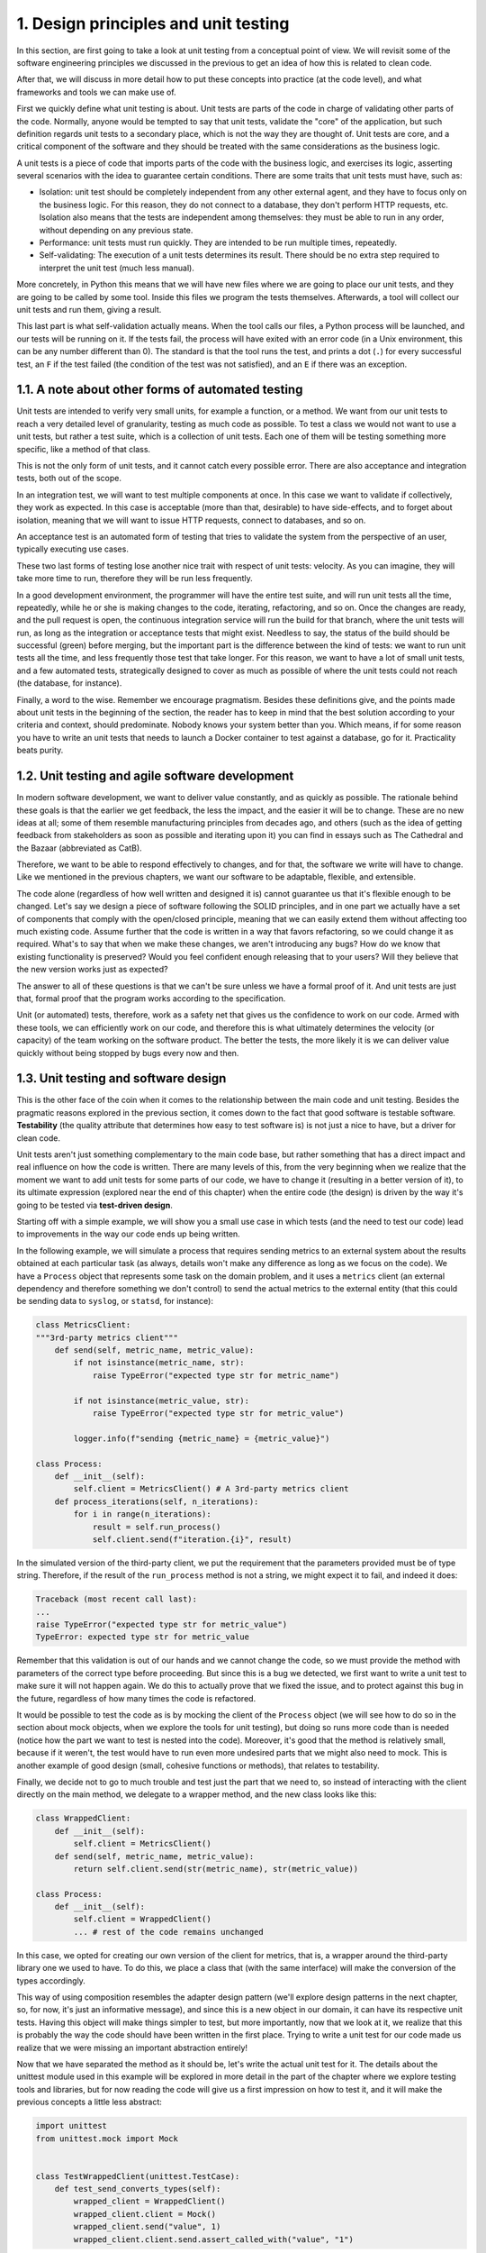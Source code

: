 1. Design principles and unit testing
*************************************

In this section, are first going to take a look at unit testing from a conceptual point of view.
We will revisit some of the software engineering principles we discussed in the previous to
get an idea of how this is related to clean code.

After that, we will discuss in more detail how to put these concepts into practice (at the
code level), and what frameworks and tools we can make use of.

First we quickly define what unit testing is about. Unit tests are parts of the code in charge
of validating other parts of the code. Normally, anyone would be tempted to say that unit
tests, validate the "core" of the application, but such definition regards unit tests to a
secondary place, which is not the way they are thought of. Unit tests are core,
and a critical component of the software and they should be treated with the same
considerations as the business logic.

A unit tests is a piece of code that imports parts of the code with the business logic, and
exercises its logic, asserting several scenarios with the idea to guarantee certain conditions.
There are some traits that unit tests must have, such as:

- Isolation: unit test should be completely independent from any other external agent, and they have to focus only on the business logic. For this reason, they do not connect to a database, they don't perform HTTP requests, etc. Isolation also means that the tests are independent among themselves: they must be able to run in any order, without depending on any previous state.
- Performance: unit tests must run quickly. They are intended to be run multiple times, repeatedly.
- Self-validating: The execution of a unit tests determines its result. There should be no extra step required to interpret the unit test (much less manual).

More concretely, in Python this means that we will have new files where we are going
to place our unit tests, and they are going to be called by some tool. Inside this files we program the tests
themselves. Afterwards, a tool will collect our unit tests and run them, giving a result.

This last part is what self-validation actually means. When the tool calls our files, a Python
process will be launched, and our tests will be running on it. If the tests fail, the process will
have exited with an error code (in a Unix environment, this can be any number different
than 0). The standard is that the tool runs the test, and prints a dot (``.``) for every successful
test, an ``F`` if the test failed (the condition of the test was not satisfied), and an ``E`` if there was
an exception.

1.1. A note about other forms of automated testing
++++++++++++++++++++++++++++++++++++++++++++++++++

Unit tests are intended to verify very small units, for example a function, or a method. We
want from our unit tests to reach a very detailed level of granularity, testing as much code
as possible. To test a class we would not want to use a unit tests, but rather a test suite,
which is a collection of unit tests. Each one of them will be testing something more specific,
like a method of that class.

This is not the only form of unit tests, and it cannot catch every possible error. There are
also acceptance and integration tests, both out of the scope.

In an integration test, we will want to test multiple components at once. In this case we
want to validate if collectively, they work as expected. In this case is acceptable (more than
that, desirable) to have side-effects, and to forget about isolation, meaning that we will
want to issue HTTP requests, connect to databases, and so on.

An acceptance test is an automated form of testing that tries to validate the system from the
perspective of an user, typically executing use cases.

These two last forms of testing lose another nice trait with respect of unit tests: velocity. As
you can imagine, they will take more time to run, therefore they will be run less frequently.

In a good development environment, the programmer will have the entire test suite, and
will run unit tests all the time, repeatedly, while he or she is making changes to the code,
iterating, refactoring, and so on. Once the changes are ready, and the pull request is open, the
continuous integration service will run the build for that branch, where the unit tests will
run, as long as the integration or acceptance tests that might exist. Needless to say, the
status of the build should be successful (green) before merging, but the important part is
the difference between the kind of tests: we want to run unit tests all the time, and less
frequently those test that take longer. For this reason, we want to have a lot of small unit
tests, and a few automated tests, strategically designed to cover as much as possible of
where the unit tests could not reach (the database, for instance).

Finally, a word to the wise. Remember we encourage pragmatism. Besides these
definitions give, and the points made about unit tests in the beginning of the section, the
reader has to keep in mind that the best solution according to your criteria and context,
should predominate. Nobody knows your system better than you. Which means, if for
some reason you have to write an unit tests that needs to launch a Docker container to test
against a database, go for it. Practicality beats purity.

1.2. Unit testing and agile software development
++++++++++++++++++++++++++++++++++++++++++++++++

In modern software development, we want to deliver value constantly, and as quickly as
possible. The rationale behind these goals is that the earlier we get feedback, the less the
impact, and the easier it will be to change. These are no new ideas at all; some of them
resemble manufacturing principles from decades ago, and others (such as the idea of
getting feedback from stakeholders as soon as possible and iterating upon it) you can find
in essays such as The Cathedral and the Bazaar (abbreviated as CatB).

Therefore, we want to be able to respond effectively to changes, and for that, the software
we write will have to change. Like we mentioned in the previous chapters, we want our
software to be adaptable, flexible, and extensible.

The code alone (regardless of how well written and designed it is) cannot guarantee us that
it's flexible enough to be changed. Let's say we design a piece of software following the
SOLID principles, and in one part we actually have a set of components that comply with
the open/closed principle, meaning that we can easily extend them without affecting too
much existing code. Assume further that the code is written in a way that favors
refactoring, so we could change it as required. What's to say that when we make these
changes, we aren't introducing any bugs? How do we know that existing functionality is
preserved? Would you feel confident enough releasing that to your users? Will they believe
that the new version works just as expected?

The answer to all of these questions is that we can't be sure unless we have a formal proof
of it. And unit tests are just that, formal proof that the program works according to the
specification.

Unit (or automated) tests, therefore, work as a safety net that gives us the confidence to
work on our code. Armed with these tools, we can efficiently work on our code, and
therefore this is what ultimately determines the velocity (or capacity) of the team working
on the software product. The better the tests, the more likely it is we can deliver value
quickly without being stopped by bugs every now and then.

1.3. Unit testing and software design
+++++++++++++++++++++++++++++++++++++

This is the other face of the coin when it comes to the relationship between the main code
and unit testing. Besides the pragmatic reasons explored in the previous section, it comes
down to the fact that good software is testable software. **Testability** (the quality attribute
that determines how easy to test software is) is not just a nice to have, but a driver for clean
code.

Unit tests aren't just something complementary to the main code base, but rather something
that has a direct impact and real influence on how the code is written. There are many
levels of this, from the very beginning when we realize that the moment we want to add
unit tests for some parts of our code, we have to change it (resulting in a better version of
it), to its ultimate expression (explored near the end of this chapter) when the entire code
(the design) is driven by the way it's going to be tested via **test-driven design**.

Starting off with a simple example, we will show you a small use case in which tests (and
the need to test our code) lead to improvements in the way our code ends up being written.

In the following example, we will simulate a process that requires sending metrics to an
external system about the results obtained at each particular task (as always, details won't
make any difference as long as we focus on the code). We have a ``Process`` object that
represents some task on the domain problem, and it uses a ``metrics`` client (an external
dependency and therefore something we don't control) to send the actual metrics to the
external entity (that this could be sending data to ``syslog``, or ``statsd``, for instance):

.. code-block:: python

    class MetricsClient:
    """3rd-party metrics client"""
        def send(self, metric_name, metric_value):
            if not isinstance(metric_name, str):
                raise TypeError("expected type str for metric_name")

            if not isinstance(metric_value, str):
                raise TypeError("expected type str for metric_value")

            logger.info(f"sending {metric_name} = {metric_value}")

    class Process:
        def __init__(self):
            self.client = MetricsClient() # A 3rd-party metrics client
        def process_iterations(self, n_iterations):
            for i in range(n_iterations):
                result = self.run_process()
                self.client.send(f"iteration.{i}", result)

In the simulated version of the third-party client, we put the requirement that the
parameters provided must be of type string. Therefore, if the result of the ``run_process``
method is not a string, we might expect it to fail, and indeed it does:

.. code-block:: python

    Traceback (most recent call last):
    ...
    raise TypeError("expected type str for metric_value")
    TypeError: expected type str for metric_value

Remember that this validation is out of our hands and we cannot change the code, so we
must provide the method with parameters of the correct type before proceeding. But since
this is a bug we detected, we first want to write a unit test to make sure it will not happen
again. We do this to actually prove that we fixed the issue, and to protect against this bug in
the future, regardless of how many times the code is refactored.

It would be possible to test the code as is by mocking the client of the ``Process`` object (we
will see how to do so in the section about mock objects, when we explore the tools for unit
testing), but doing so runs more code than is needed (notice how the part we want to test is
nested into the code). Moreover, it's good that the method is relatively small, because if it
weren't, the test would have to run even more undesired parts that we might also need to
mock. This is another example of good design (small, cohesive functions or methods), that
relates to testability.

Finally, we decide not to go to much trouble and test just the part that we need to, so
instead of interacting with the client directly on the main method, we delegate to a
wrapper method, and the new class looks like this:

.. code-block:: python

    class WrappedClient:
        def __init__(self):
            self.client = MetricsClient()
        def send(self, metric_name, metric_value):
            return self.client.send(str(metric_name), str(metric_value))

    class Process:
        def __init__(self):
            self.client = WrappedClient()
            ... # rest of the code remains unchanged

In this case, we opted for creating our own version of the client for metrics, that is, a
wrapper around the third-party library one we used to have. To do this, we place a class
that (with the same interface) will make the conversion of the types accordingly.

This way of using composition resembles the adapter design pattern (we'll explore design
patterns in the next chapter, so, for now, it's just an informative message), and since this is a
new object in our domain, it can have its respective unit tests. Having this object will make
things simpler to test, but more importantly, now that we look at it, we realize that this is
probably the way the code should have been written in the first place. Trying to write a unit
test for our code made us realize that we were missing an important abstraction entirely!

Now that we have separated the method as it should be, let's write the actual unit test for it.
The details about the unittest module used in this example will be explored in more
detail in the part of the chapter where we explore testing tools and libraries, but for now
reading the code will give us a first impression on how to test it, and it will make the
previous concepts a little less abstract:

.. code-block:: python

    import unittest
    from unittest.mock import Mock


    class TestWrappedClient(unittest.TestCase):
        def test_send_converts_types(self):
            wrapped_client = WrappedClient()
            wrapped_client.client = Mock()
            wrapped_client.send("value", 1)
            wrapped_client.client.send.assert_called_with("value", "1")

``Mock`` is a type that's available in the ``unittest.mock`` module, which is a quite convenient
object to ask about all sort of things. For example, in this case, we're using it in place of the
third-party library (mocked into the boundaries of the system, as commented on the next
section) to check that it's called as expected (and once again, we're not testing the library
itself, only that it is called correctly). Notice how we run a call like the one our ``Process``
object, but we expect the parameters to be converted to strings.

1.4. Defining the boundaries of what to test
++++++++++++++++++++++++++++++++++++++++++++

Testing requires effort. And if we are not careful when deciding what to test, we will never
end testing, hence wasting a lot of effort without achieving much.

We should scope the testing to the boundaries of our code. If we don't, we would have to
also test the dependencies (external/third-party libraries or modules) or our code, and then
their respective dependencies, and so on and so forth in a never-ending journey. It's not our
responsibility to test dependencies, so we can assume that these projects have tests of their
own. It would be enough just to test that the correct calls to external dependencies are done
with the correct parameters (and that might even be an acceptable use of patching), but we
shouldn't put more effort in than that.

This is another instance where good software design pays off. If we have been careful in
our design, and clearly defined the boundaries of our system (that is, we designed towards
interfaces, instead of concrete implementations that will change, hence inverting the
dependencies over external components to reduce temporal coupling), then it will be much
more easier to mock these interfaces when writing unit tests.

In good unit testing, we want to patch on the boundaries of our system and focus on the
core functionality to be exercised. We don't test external libraries (third-party tools installed
via ``pip``, for instance), but instead, we check that they are called correctly. When we explore
mock objects later on in this chapter, we will review techniques and tools for performing
these types of assertion.
